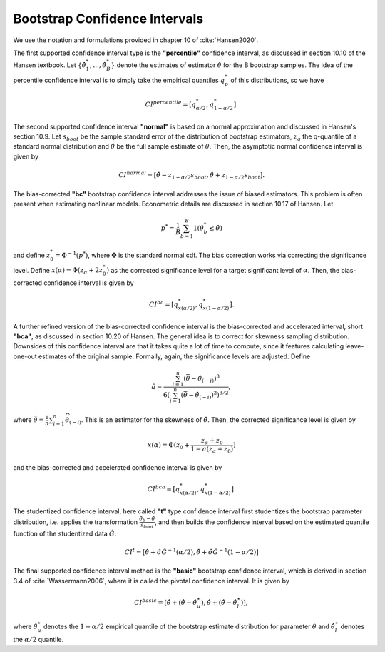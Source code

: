 .. _bootstrap_cis:

Bootstrap Confidence Intervals
********************************
We use the notation and formulations provided in chapter 10 of :cite:`Hansen2020`.

The first supported confidence interval type is the **"percentile"** confidence
interval, as discussed in section 10.10 of the Hansen textbook.
Let :math:`\{ \hat{\theta}_1^*, ..., \hat{\theta}_B^*\}` denote the estimates of
estimator :math:`\hat{\theta}` for the B bootstrap samples. The idea of the percentile
confidence interval is to simply take the empirical quantiles :math:`q_{p}^*` of
this distributions, so we have

.. math:: CI^{percentile} = [q_{\alpha/2}^*, q_{1-\alpha/2}^*].

The second supported confidence interval **"normal"** is based on a normal approximation
and discussed in Hansen's section 10.9.
Let :math:`s_{boot}` be the sample standard error of the distribution
of bootstrap estimators, :math:`z_q` the q-quantile of a standard normal
distribution and :math:`\hat{\theta}` be the full sample estimate of :math:`\theta`.
Then, the asymptotic normal confidence interval is given by

.. math::

    CI^{normal} = [\hat{\theta} - z_{1- \alpha/2} s_{boot},
    \hat{\theta} + z_{1- \alpha/2} s_{boot}].

The bias-corrected **"bc"** bootstrap confidence interval addresses the issue of biased
estimators. This problem is often present when estimating nonlinear models. Econometric
details are discussed in section 10.17 of Hansen. Let

.. math:: p^* = \frac{1}{B} \sum_{b=1}^B 1(\hat{\theta}_b^* \leq \hat{\theta})

and define :math:`z_0^* = \Phi^{-1} (p^*)`, where :math:`\Phi` is the standard normal
cdf. The bias correction works via correcting the significance level.
Define :math:`x(\alpha) = \Phi(z_\alpha + 2 z_0^*)` as the corrected significance level
for a target significant level of :math:`\alpha`. Then, the bias-corrected confidence
interval is given by

.. math:: CI^{bc} = [q_{x(\alpha/2)}^*, q_{x(1-\alpha/2)}^*].


A further refined version of the bias-corrected confidence interval is the
bias-corrected and accelerated interval, short **"bca"**, as discussed in section 10.20
of Hansen. The general idea is to correct for skewness sampling distribution.
Downsides of this confidence interval are that it takes quite a lot of time to compute,
since it features calculating leave-one-out estimates of the original sample.
Formally, again, the significance levels are adjusted. Define

.. math::

    \hat{a}=\frac{\sum_{i=1}^{n}\left(\bar{\theta}-\hat{\theta}_{(-i)}\right)^{3}}
    {6\left(\sum_{i=1}^{n}\left(\bar{\theta}-\hat{\theta}_{(-i)}\right)^{2}
    \right)^{3 / 2}},

where :math:`\bar{\theta}=\frac{1}{n} \sum_{i=1}^{n} \widehat{\theta}_{(-i)}`.
This is an estimator for the skewness of :math:`\hat{\theta}`. Then, the corrected
significance level is given by

.. math:: x(\alpha)=\Phi(z_{0}+\frac{z_{\alpha}+z_{0}}{1-a(z_{\alpha}+z_{0})})

and the bias-corrected and accelerated confidence interval is given by

.. math:: CI^{bca} = [q_{x(\alpha/2)}^*, q_{x(1-\alpha/2)}^*].

The studentized confidence interval, here called **"t"** type confidence interval first
studentizes the bootstrap parameter distribution, i.e. applies the transformation
:math:`\frac{\hat{\theta}_b-\hat{\theta}}{s_{boot}}`, and then builds
the confidence interval based on the estimated quantile function of the studentized
data :math:`\hat{G}`:

.. math::

    CI^{t} = \left[\hat{\theta}+\hat{\sigma} \hat{G}^{-1}(\alpha / 2),
    \hat{\theta}+\hat{\sigma} \hat{G}^{-1}(1-\alpha / 2)\right]

The final supported confidence interval method is the **"basic"** bootstrap confidence
interval, which is derived in section 3.4 of :cite:`Wassermann2006`, where it is called
the pivotal confidence interval. It is given by

.. math::
    CI^{basic} = \left[\hat{\theta}+\left(\hat{\theta}-\hat{\theta}_{u}^{\star}\right),
    \hat{\theta}+\left(\hat{\theta}-\hat{\theta}_{l}^{\star}\right)\right],

where :math:`\hat{\theta}_{u}^{\star}` denotes the :math:`1-\alpha/2` empirical quantile
of the bootstrap estimate distribution for parameter :math:`\theta` and
:math:`\hat{\theta}_{l}^{\star}` denotes the :math:`\alpha/2` quantile.


.. bibliography:: ../../refs.bib
    :filter: docname in docnames
